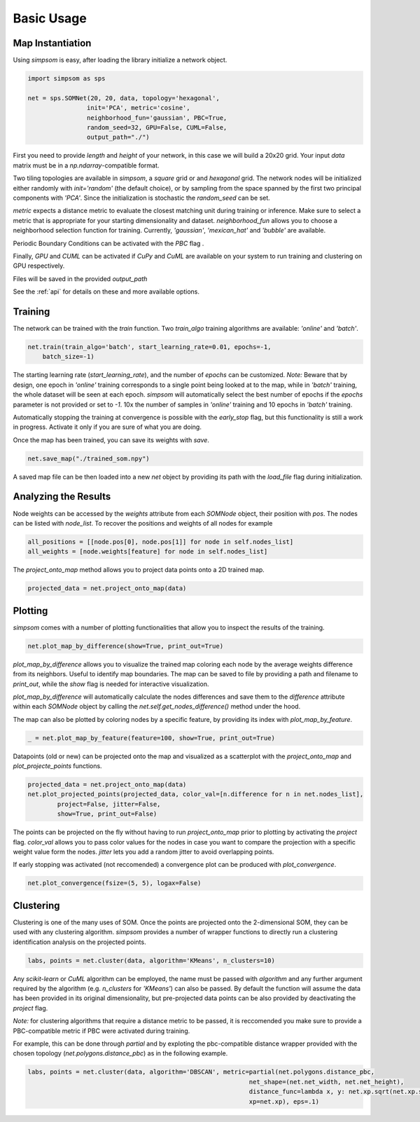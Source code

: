 .. _usage:

===========
Basic Usage
===========

Map Instantiation
=================


Using `simpsom` is easy, after loading the library initialize a network object.

.. code-block:: python

    import simpsom as sps

    net = sps.SOMNet(20, 20, data, topology='hexagonal', 
                    init='PCA', metric='cosine',
                    neighborhood_fun='gaussian', PBC=True,
                    random_seed=32, GPU=False, CUML=False,
                    output_path="./")


First you need to provide `length` and `height` of your network, in this case we 
will build a 20x20 grid. Your input `data` matrix must be in a `np.ndarray`-compatible format.

Two tiling topologies are available in `simpsom`, a `square` grid or and `hexagonal` grid.
The network nodes will be initialized either randomly with `init='random'` (the default choice),
or by sampling from the space spanned by the first two principal components with `'PCA'`. 
Since the initialization is stochastic the `random_seed` can be set.

`metric` expects a distance metric to evaluate the closest matching unit during training or inference. 
Make sure to select a metric that is appropriate for your starting dimensionality and dataset.
`neighborhood_fun` allows you to choose a neighborhood selection function for training. 
Currently, `'gaussian'`, `'mexican_hat'` and `'bubble'` are available.

Periodic Boundary Conditions can be activated with the `PBC` flag .

Finally, `GPU` and `CUML` can be activated if `CuPy` and `CuML` are available on your system
to run training and clustering on GPU respectively.

Files will be saved in the provided `output_path`

See the :ref:`api` for details on these and more available options.

Training
========

The network can be trained with the `train` function.
Two `train_algo` training algorithms are available: `'online'` and `'batch'`.

.. code-block:: python

    net.train(train_algo='batch', start_learning_rate=0.01, epochs=-1, 
        batch_size=-1)

The starting learning rate (`start_learning_rate`), and the number of `epochs`
can be customized. 
*Note:* Beware that by design, one epoch in `'online'` training corresponds to a single point
being looked at to the map, while in `'batch'` training, the whole dataset will be seen at each epoch.
`simpsom` will automatically select the best number of epochs
if the `epochs` parameter is not provided or set to `-1`. 10x the number of samples
in `'online'` training and 10 epochs in `'batch'` training.

Automatically stopping the training at convergence is possible with the `early_stop` flag, 
but this functionality is still a work in progress. Activate it only if you are sure of what you are doing.

Once the map has been trained, you can save its weights with `save`.

.. code-block:: python

    net.save_map("./trained_som.npy")

A saved map file can be then loaded into a new `net` object by providing its path with the 
`load_file` flag during initialization.

Analyzing the Results
=====================

Node weights can be accessed by the `weights` attribute from each `SOMNode` object, their position
with `pos`. The nodes can be listed with `node_list`.
To recover the positions and weights of all nodes for example

.. code-block:: python

    all_positions = [[node.pos[0], node.pos[1]] for node in self.nodes_list]
    all_weights = [node.weights[feature] for node in self.nodes_list]

The `project_onto_map` method allows you to project data points onto a 2D trained map.

.. code-block:: python

    projected_data = net.project_onto_map(data)

Plotting
========

`simpsom` comes with a number of plotting functionalities that allow you to inspect
the results of the training.

.. code-block:: python

    net.plot_map_by_difference(show=True, print_out=True)


`plot_map_by_difference` allows you to visualize the trained map coloring each node
by the average weights difference from its neighbors. Useful to identify map boundaries.
The map can be saved to file by providing a path and filename to `print_out`,
while the `show` flag is needed for interactive visualization.

`plot_map_by_difference` will automatically calculate the nodes differences and save them
to the `difference` attribute within each `SOMNode` object by calling the `net.self.get_nodes_difference()`
method under the hood.

The map can also be plotted by coloring nodes by a specific feature, by providing its 
index with `plot_map_by_feature`.

.. code-block:: python

    _ = net.plot_map_by_feature(feature=100, show=True, print_out=True)


Datapoints (old or new) can be projected onto the map and visualized as a scatterplot
with the `project_onto_map` and `plot_projecte_points` functions.

.. code-block:: python

    projected_data = net.project_onto_map(data)
    net.plot_projected_points(projected_data, color_val=[n.difference for n in net.nodes_list],
            project=False, jitter=False, 
            show=True, print_out=False)

The points can be projected on the fly without having to run `project_onto_map` prior to plotting 
by activating the `project` flag.
`color_val` allows you to pass color values for the nodes in case you want to compare the projection
with a specific weight value form the nodes. 
`jitter` lets you add a random jitter to avoid overlapping points.

If early stopping was activated (not reccomended) a convergence plot can be
produced with `plot_convergence`.

.. code-block:: python

    net.plot_convergence(fsize=(5, 5), logax=False)


Clustering
==========

Clustering is one of the many uses of SOM.
Once the points are projected onto the 2-dimensional SOM, they can be used with any clustering algorithm.
`simpsom` provides a number of wrapper functions to directly run a clustering identification analysis
on the projected points.

.. code-block:: python

    labs, points = net.cluster(data, algorithm='KMeans', n_clusters=10)

Any `scikit-learn` or `CuML` algorithm can be employed, the name must be passed with `algorithm`
and any further argument required by the algorithm (e.g. `n_clusters` for `'KMeans'`) can also be passed.
By default the function will assume the data has been provided in its original dimensionality, but pre-projected
data points can be also provided by deactivating the `project` flag.

*Note:* for clustering algorithms that require a distance metric to be passed, it is reccomended you make sure
to provide a PBC-compatible metric if PBC were activated during training.

For example, this can be done through `partial` and by exploting the pbc-compatible distance wrapper
provided with the chosen topology (`net.polygons.distance_pbc`) as in the following example.

.. code-block:: python

    labs, points = net.cluster(data, algorithm='DBSCAN', metric=partial(net.polygons.distance_pbc,
                                                                net_shape=(net.net_width, net.net_height),
                                                                distance_func=lambda x, y: net.xp.sqrt(net.xp.sum(net.xp.square(x-y))),
                                                                xp=net.xp), eps=.1)



